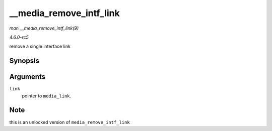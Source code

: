 .. -*- coding: utf-8; mode: rst -*-

.. _API---media-remove-intf-link:

========================
__media_remove_intf_link
========================

*man __media_remove_intf_link(9)*

*4.6.0-rc5*

remove a single interface link


Synopsis
========

.. c:function:: void __media_remove_intf_link( struct media_link * link )

Arguments
=========

``link``
    pointer to ``media_link``.


Note
====

this is an unlocked version of ``media_remove_intf_link``


.. ------------------------------------------------------------------------------
.. This file was automatically converted from DocBook-XML with the dbxml
.. library (https://github.com/return42/sphkerneldoc). The origin XML comes
.. from the linux kernel, refer to:
..
.. * https://github.com/torvalds/linux/tree/master/Documentation/DocBook
.. ------------------------------------------------------------------------------

